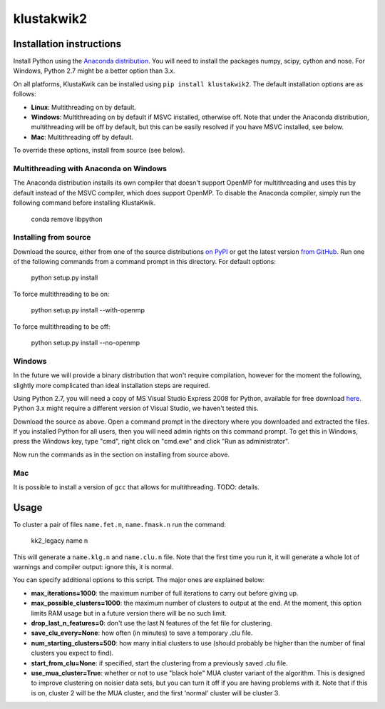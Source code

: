 klustakwik2
-----------

.. image:: https://travis-ci.org/kwikteam/klustakwik2.svg?branch=master
    :target: https://travis-ci.org/kwikteam/klustakwik2

Installation instructions
=========================

Install Python using the `Anaconda distribution <http://continuum.io/downloads>`_. You will
need to install the packages numpy, scipy, cython and nose. For Windows, Python 2.7 might be a better option than
3.x.

On all platforms, KlustaKwik can be installed using ``pip install klustakwik2``. The default installation options
are as follows:

* **Linux**: Multithreading on by default.
* **Windows**: Multithreading on by default if MSVC installed, otherwise off. Note that under the Anaconda distribution,
  multithreading will be off by default, but this can be easily resolved if you have MSVC installed, see below.
* **Mac**: Multithreading off by default.

To override these options, install from source (see below).

Multithreading with Anaconda on Windows
~~~~~~~~~~~~~~~~~~~~~~~~~~~~~~~~~~~~~~~

The Anaconda distribution installs its own compiler that doesn't support OpenMP for multithreading and uses this by
default instead of the MSVC compiler, which does support OpenMP. To disable the Anaconda compiler, simply run the
following command before installing KlustaKwik.

    conda remove libpython

Installing from source
~~~~~~~~~~~~~~~~~~~~~~

Download the source, either from one of the source distributions `on PyPI <https://pypi.python.org/pypi/klustakwik2>`_
or get the latest version `from GitHub <https://github.com/kwikteam/klustakwik2>`_. Run one of the following commands
from a command prompt in this directory. For default options:

    python setup.py install

To force multithreading to be on:

    python setup.py install --with-openmp

To force multithreading to be off:

    python setup.py install --no-openmp

Windows
~~~~~~~

In the future we will provide a binary distribution that won't require compilation, however for the moment the
following, slightly more complicated than ideal installation steps are required.

Using Python 2.7, you will need a copy of MS Visual Studio Express 2008 for Python, available for free
download `here <http://www.microsoft.com/en-us/download/details.aspx?id=44266>`_. Python 3.x might require a different
version of Visual Studio, we haven't tested this.

Download the source as above. Open a command prompt in the
directory where you downloaded and extracted the files. If you installed Python for all users, then you will need
admin rights on this command prompt. To get this in Windows, press the Windows key, type "cmd", right click on
"cmd.exe" and click "Run as administrator".

Now run the commands as in the section on installing from source above.

Mac
~~~

It is possible to install a version of ``gcc`` that allows for multithreading. TODO: details.

Usage
=====

To cluster a pair of files ``name.fet.n``, ``name.fmask.n`` run the command:

    kk2_legacy name n
    
This will generate a ``name.klg.n`` and ``name.clu.n`` file. Note that the first time you run it,
it will generate a whole lot of warnings and compiler output: ignore this, it is normal.

You can specify additional options to this script. The major ones are explained below:

* **max_iterations=1000**: the maximum number of full iterations to carry out before giving up.
* **max_possible_clusters=1000**: the maximum number of clusters to output at the end. At the
  moment, this option limits RAM usage but in a future version there will be no such limit.
* **drop_last_n_features=0**: don't use the last N features of the fet file for clustering.
* **save_clu_every=None**: how often (in minutes) to save a temporary .clu file.
* **num_starting_clusters=500**: how many initial clusters to use (should probably be higher than
  the number of final clusters you expect to find).
* **start_from_clu=None**: if specified, start the clustering from a previously saved .clu file.
* **use_mua_cluster=True**: whether or not to use "black hole" MUA cluster variant of the
  algorithm. This is designed to improve clustering on noisier data sets, but you can turn it off
  if you are having problems with it. Note that if this is on, cluster 2 will be the MUA cluster,
  and the first 'normal' cluster will be cluster 3.
